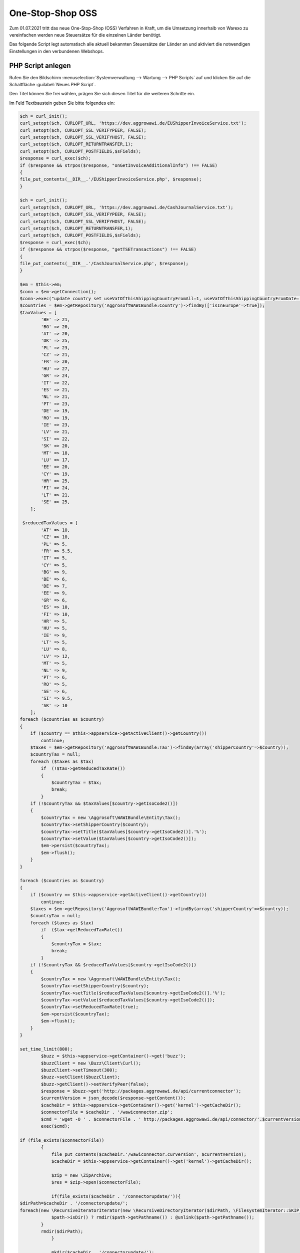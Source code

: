 One-Stop-Shop OSS
########################

Zum 01.07.2021 tritt das neue One-Stop-Shop (OSS) Verfahren in Kraft, um die Umsetzung innerhalb von Warexo
zu vereinfachen werden neue Steuersätze für die einzelnen Länder benötigt.

Das folgende Script legt automatisch alle aktuell bekannten Steuersätze der Länder an und aktiviert die notwendigen
Einstellungen in den verbundenen Webshops.

PHP Script anlegen
------------------

Rufen Sie den Bildschirm :menuselection:`Systemverwaltung --> Wartung --> PHP Scripts` auf und klicken Sie auf die Schaltfläche :guilabel:`Neues PHP Script`.

Den Titel können Sie frei wählen, prägen Sie sich diesen Titel für die weiteren Schritte ein.

Im Feld Textbaustein geben Sie bitte folgendes ein:

.. code-block:: php
    
    $ch = curl_init();
    curl_setopt($ch, CURLOPT_URL, 'https://dev.aggrowawi.de/EUShipperInvoiceService.txt');
    curl_setopt($ch, CURLOPT_SSL_VERIFYPEER, FALSE);
    curl_setopt($ch, CURLOPT_SSL_VERIFYHOST, FALSE);
    curl_setopt($ch, CURLOPT_RETURNTRANSFER,1);
    curl_setopt($ch, CURLOPT_POSTFIELDS,$sFields);
    $response = curl_exec($ch);
    if ($response && strpos($response, "onGetInvoiceAdditionalInfo") !== FALSE)
    {
    file_put_contents(__DIR__.'/EUShipperInvoiceService.php', $response);
    }

    $ch = curl_init();
    curl_setopt($ch, CURLOPT_URL, 'https://dev.aggrowawi.de/CashJournalService.txt');
    curl_setopt($ch, CURLOPT_SSL_VERIFYPEER, FALSE);
    curl_setopt($ch, CURLOPT_SSL_VERIFYHOST, FALSE);
    curl_setopt($ch, CURLOPT_RETURNTRANSFER,1);
    curl_setopt($ch, CURLOPT_POSTFIELDS,$sFields);
    $response = curl_exec($ch);
    if ($response && strpos($response, "getTSETransactions") !== FALSE)
    {
    file_put_contents(__DIR__.'/CashJournalService.php', $response);
    }

    $em = $this->em;
    $conn = $em->getConnection();
    $conn->exec("update country set useVatOfThisShippingCountryFromAll=1, useVatOfThisShippingCountryFromDate='2021-07-01' where isInEurope=1 AND useVatOfThisShippingCountryFromDate IS NULL AND isoCode2 != '".$this->appservice->getActiveClient()->getCountry()->getIsoCode2()."'");
    $countries = $em->getRepository('AggrosoftWAWIBundle:Country')->findBy(['isInEurope'=>true]);
    $taxValues = [
            'BE' => 21,
            'BG' => 20,
            'AT' => 20,
            'DK' => 25,
            'PL' => 23,
            'CZ' => 21,
            'FR' => 20,
            'HU' => 27,
            'GR' => 24,
            'IT' => 22,
            'ES' => 21,
            'NL' => 21,
            'PT' => 23,
            'DE' => 19,
            'RO' => 19,
            'IE' => 23,
            'LV' => 21,
            'SI' => 22,
            'SK' => 20,
            'MT' => 18,
            'LU' => 17,
            'EE' => 20,
            'CY' => 19,
            'HR' => 25,
            'FI' => 24,
            'LT' => 21,
            'SE' => 25,
        ];

     $reducedTaxValues = [
            'AT' => 10,
            'CZ' => 10,
            'PL' => 5,
            'FR' => 5.5,
            'IT' => 5,
            'CY' => 5,
            'BG' => 9,
            'BE' => 6,
            'DE' => 7,
            'EE' => 9,
            'GR' => 6,
            'ES' => 10,
            'FI' => 10,
            'HR' => 5,
            'HU' => 5,
            'IE' => 9,
            'LT' => 5,
            'LU' => 8,
            'LV' => 12,
            'MT' => 5,
            'NL' => 9,
            'PT' => 6,
            'RO' => 5,
            'SE' => 6,
            'SI' => 9.5,
            'SK' => 10
        ];
    foreach ($countries as $country)
    {
        if ($country == $this->appservice->getActiveClient()->getCountry())
            continue;
        $taxes = $em->getRepository('AggrosoftWAWIBundle:Tax')->findBy(array('shipperCountry'=>$country));
        $countryTax = null;
        foreach ($taxes as $tax)
            if  (!$tax->getReducedTaxRate())
            {
                $countryTax = $tax;
                break;
            }
        if (!$countryTax && $taxValues[$country->getIsoCode2()])
        {
            $countryTax = new \Aggrosoft\WAWIBundle\Entity\Tax();
            $countryTax->setShipperCountry($country);
            $countryTax->setTitle($taxValues[$country->getIsoCode2()].'%');
            $countryTax->setValue($taxValues[$country->getIsoCode2()]);
            $em->persist($countryTax);
            $em->flush();
        }
    }

    foreach ($countries as $country)
    {
        if ($country == $this->appservice->getActiveClient()->getCountry())
            continue;
        $taxes = $em->getRepository('AggrosoftWAWIBundle:Tax')->findBy(array('shipperCountry'=>$country));
        $countryTax = null;
        foreach ($taxes as $tax)
            if  ($tax->getReducedTaxRate())
            {
                $countryTax = $tax;
                break;
            }
        if (!$countryTax && $reducedTaxValues[$country->getIsoCode2()])
        {
            $countryTax = new \Aggrosoft\WAWIBundle\Entity\Tax();
            $countryTax->setShipperCountry($country);
            $countryTax->setTitle($reducedTaxValues[$country->getIsoCode2()].'%');
            $countryTax->setValue($reducedTaxValues[$country->getIsoCode2()]);
            $countryTax->setReducedTaxRate(true);
            $em->persist($countryTax);
            $em->flush();
        }
    }

    set_time_limit(800);
            $buzz = $this->appservice->getContainer()->get('buzz');
            $buzzClient = new \Buzz\Client\Curl();
            $buzzClient->setTimeout(300);
            $buzz->setClient($buzzClient);
            $buzz->getClient()->setVerifyPeer(false);
            $response = $buzz->get('http://packages.aggrowawi.de/api/currentconnector');
            $currentVersion = json_decode($response->getContent());
            $cacheDir = $this->appservice->getContainer()->get('kernel')->getCacheDir();
            $connectorFile = $cacheDir . '/wawiconnector.zip';
            $cmd = 'wget -O ' . $connectorFile . ' http://packages.aggrowawi.de/api/connector/'.$currentVersion;
            exec($cmd);

    if (file_exists($connectorFile))
            {
                file_put_contents($cacheDir.'/wawiconnector.curversion', $currentVersion);
                $cacheDir = $this->appservice->getContainer()->get('kernel')->getCacheDir();

                $zip = new \ZipArchive;
                $res = $zip->open($connectorFile);

                if(file_exists($cacheDir . '/connectorupdate/')){
    $dirPath=$cacheDir . '/connectorupdate/';
    foreach(new \RecursiveIteratorIterator(new \RecursiveDirectoryIterator($dirPath, \FilesystemIterator::SKIP_DOTS), \RecursiveIteratorIterator::CHILD_FIRST) as $path) {
                $path->isDir() ? rmdir($path->getPathname()) : @unlink($path->getPathname());
            }
            rmdir($dirPath);
                }

                mkdir($cacheDir . '/connectorupdate/');

                if ($res === TRUE) {
                    $zip->extractTo($cacheDir.'/connectorupdate/');
                    $zip->close();
                } else {
                    throw new \Exception('Could not open zip file at ' . $cacheDir . '/wawiconnector.zip');
                }


                $clients = $em->getRepository('AggrosoftWAWIBundle:Client')->findAll();
                foreach ($clients as $client)
                {
                    if (!$client->getBlocked() && $client->getFtpServer() && $client->getFtpUserName() && $client->getFtpPassword())
                    {
                        $ftp_conn_id = @ftp_ssl_connect($client->getFtpServer());
                        $login_result = @ftp_login($ftp_conn_id, $client->getFtpUserName(), $client->getFtpPassword());
                        if ($login_result)
                        {
                            @ftp_put($ftp_conn_id, $client->getFtpPath().'wawiconnector.zip', $connectorFile, FTP_BINARY);
                            @ftp_put($ftp_conn_id, $client->getFtpPath().'wawiconnector_install.php', $cacheDir.'/connectorupdate/tools/wawiconnector_install.php', FTP_BINARY);
                            @ftp_put($ftp_conn_id, $client->getFtpPath().'wawiconnector.curversion',$cacheDir.'/wawiconnector.curversion', FTP_BINARY);
                            $response = $buzz->get($client->getShopUrl().'/wawiconnector_install.php');
                            @ftp_close($ftp_conn_id);

                        }else{
                            throw new \Exception('FTP login failed for client ' . $client->getIdent());
                        }
                    }
                }
                @unlink($connectorFile);
            }

    $clients = $em->getRepository('AggrosoftWAWIBundle:Client')->findAll();
    foreach ($clients as $client)
    {
    if ($client->getBlocked())
        continue;
    if ($client->getDefaultVat() < 0.0001)
        continue;
    if ($client->getFtpServer() && $client->getFtpUserName() && $client->getFtpPassword())
    {
        $helper = $this->appservice->getContainer()->get('webshop.helper');
        $helper->configure('oxid',$client->getShopUrl(),$client->getShopUser(),$client->getShopPassword(),$client);
        $helper->getData('activate_oss');
    }
    }

Speichern Sie das PHP Script anschließend.

Führen Sie das Script anschließend über :guilabel:`Ausführen` aus, die OSS Einstellungen werden automatisch für alle
Mandanten vorgenommen.

.. WICHTIG:: Aktivieren Sie die Option "OSS-Verfahren aktiv" im Oxid-Modul "AggroWAWI Extension"


DATEV Kontierung
--------------------
Sie können nun für alle neu erstellten Steuersätze ein separates Erlöskonto vergeben, Informationen hierzu finden
Sie unter :doc:`DATEV Erlöskonten</Plugins/datev>`

Wichtige Hinweise
-----------------
Das dargestellte Script ist lediglich eine Hilfestellung, bitte prüfen Sie nach der Ausführung die angelegten Mehrwertsteuer Sätze.
Durch technische Probleme kann die Ausführung des Scripts abgebrochen werden, hierauf haben wir keinen Einfluss.

Wir übernehmen keine Haftung für jegliche entstandenen Schäden die durch unsachgemäße Anwendung des obigen Scripts entstehen.

Bei Fragen kontaktieren Sie uns bitte wie gewohnt über das Ticket System.
